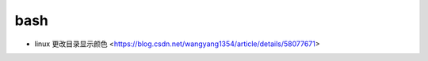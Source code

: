 .. bash:

bash
======

* linux 更改目录显示颜色 <https://blog.csdn.net/wangyang1354/article/details/58077671>
  
